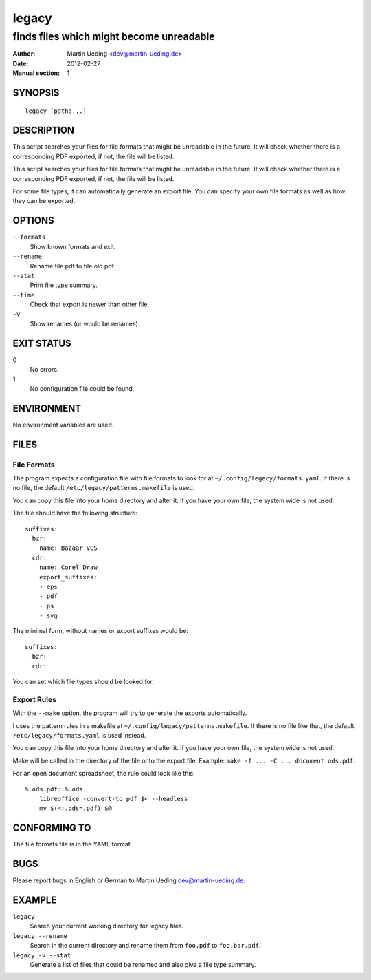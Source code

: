 ######
legacy
######

*****************************************
finds files which might become unreadable
*****************************************

:Author: Martin Ueding <dev@martin-ueding.de>
:Date: 2012-02-27
:Manual section: 1

SYNOPSIS
========
::

    legacy [paths...]


DESCRIPTION
===========
This script searches your files for file formats that might be unreadable in
the future. It will check whether there is a corresponding PDF exported, if
not, the file will be listed.

This script searches your files for file formats that might be unreadable in
the future. It will check whether there is a corresponding PDF exported, if
not, the file will be listed.

For some file types, it can automatically generate an export file. You can
specify your own file formats as well as how they can be exported.


OPTIONS
=======
``--formats``
    Show known formats and exit.
``--rename``
    Rename file.pdf to file.old.pdf.
``--stat``
    Print file type summary.
``--time``
    Check that export is newer than other file.
``-v``
    Show renames (or would be renames).


EXIT STATUS
===========
0
    No errors.
1
    No configuration file could be found.


ENVIRONMENT
===========
No environment variables are used.


FILES
=====

File Formats
------------
The program expects a configuration file with file formats to look for at
``~/.config/legacy/formats.yaml``. If there is no file, the default
``/etc/legacy/patterns.makefile`` is used.

You can copy this file into your home directory and alter it. If you have your
own file, the system wide is not used.

The file should have the following structure::

    suffixes:
      bzr:
        name: Bazaar VCS
      cdr:
        name: Corel Draw
        export_suffixes:
        - eps
        - pdf
        - ps
        - svg

The minimal form, without names or export suffixes would be::

    suffixes:
      bzr:
      cdr:

You can set which file types should be looked for.


Export Rules
------------
With the ``--make`` option, the program will try to generate the exports
automatically.

I uses the pattern rules in a makefile at
``~/.config/legacy/patterns.makefile``. If there is no file like that, the
default ``/etc/legacy/formats.yaml`` is used instead.

You can copy this file into your home directory and alter it. If you have your
own file, the system wide is not used.

Make will be called in the directory of the file onto the export file.
Example: ``make -f ... -C ... document.ods.pdf``.

For an open document spreadsheet, the rule could look like this::

    %.ods.pdf: %.ods
        libreoffice -convert-to pdf $< --headless
        mv $(<:.ods=.pdf) $@


CONFORMING TO
=============
The file formats file is in the YAML format.


BUGS
====
Please report bugs in English or German to Martin Ueding dev@martin-ueding.de.


EXAMPLE
=======
``legacy``
    Search your current working directory for legacy files.
``legacy --rename``
    Search in the current directory and rename them from ``foo.pdf`` to
    ``foo.bar.pdf``.
``legacy -v --stat``
    Generate a list of files that could be renamed and also give a file type
    summary.
